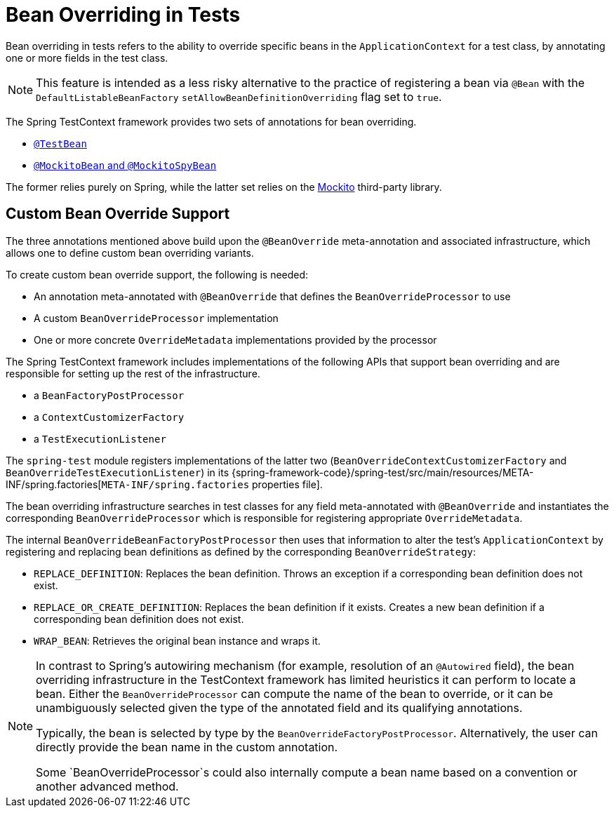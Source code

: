 [[testcontext-bean-overriding]]
= Bean Overriding in Tests

Bean overriding in tests refers to the ability to override specific beans in the
`ApplicationContext` for a test class, by annotating one or more fields in the test class.

NOTE: This feature is intended as a less risky alternative to the practice of registering
a bean via `@Bean` with the `DefaultListableBeanFactory`
`setAllowBeanDefinitionOverriding` flag set to `true`.

The Spring TestContext framework provides two sets of annotations for bean overriding.

* xref:testing/annotations/integration-spring/annotation-testbean.adoc[`@TestBean`]
* xref:testing/annotations/integration-spring/annotation-mockitobean.adoc[`@MockitoBean` and `@MockitoSpyBean`]

The former relies purely on Spring, while the latter set relies on the
https://site.mockito.org/[Mockito] third-party library.

[[testcontext-bean-overriding-custom]]
== Custom Bean Override Support

The three annotations mentioned above build upon the `@BeanOverride` meta-annotation and
associated infrastructure, which allows one to define custom bean overriding variants.

To create custom bean override support, the following is needed:

* An annotation meta-annotated with `@BeanOverride` that defines the
  `BeanOverrideProcessor` to use
* A custom `BeanOverrideProcessor` implementation
* One or more concrete `OverrideMetadata` implementations provided by the processor

The Spring TestContext framework includes implementations of the following APIs that
support bean overriding and are responsible for setting up the rest of the infrastructure.

* a `BeanFactoryPostProcessor`
* a `ContextCustomizerFactory`
* a `TestExecutionListener`

The `spring-test` module registers implementations of the latter two
(`BeanOverrideContextCustomizerFactory` and `BeanOverrideTestExecutionListener`) in its
{spring-framework-code}/spring-test/src/main/resources/META-INF/spring.factories[`META-INF/spring.factories`
properties file].

The bean overriding infrastructure searches in test classes for any field meta-annotated
with `@BeanOverride` and instantiates the corresponding `BeanOverrideProcessor` which is
responsible for registering appropriate `OverrideMetadata`.

The internal `BeanOverrideBeanFactoryPostProcessor` then uses that information to alter
the test's `ApplicationContext` by registering and replacing bean definitions as defined
by the corresponding `BeanOverrideStrategy`:

* `REPLACE_DEFINITION`: Replaces the bean definition. Throws an exception if a
  corresponding bean definition does not exist.
* `REPLACE_OR_CREATE_DEFINITION`: Replaces the bean definition if it exists. Creates a
  new bean definition if a corresponding bean definition does not exist.
* `WRAP_BEAN`: Retrieves the original bean instance and wraps it.

[NOTE]
====
In contrast to Spring's autowiring mechanism (for example, resolution of an `@Autowired`
field), the bean overriding infrastructure in the TestContext framework has limited
heuristics it can perform to locate a bean. Either the `BeanOverrideProcessor` can compute
the name of the bean to override, or it can be unambiguously selected given the type of
the annotated field and its qualifying annotations.

Typically, the bean is selected by type by the `BeanOverrideFactoryPostProcessor`.
Alternatively, the user can directly provide the bean name in the custom annotation.

Some `BeanOverrideProcessor`s could also internally compute a bean name based on a
convention or another advanced method.
====

